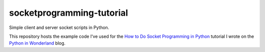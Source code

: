 socketprogramming-tutorial
--------------------------

Simple client and server socket scripts in Python.

This repository hosts the example code I've used for the `How to Do Socket Programming in Python <https://pythoninwonderland.wordpress.com/>`_ tutorial I wrote on the `Python in Wonderland  <https://pythoninwonderland.wordpress.com/>`_ blog.

